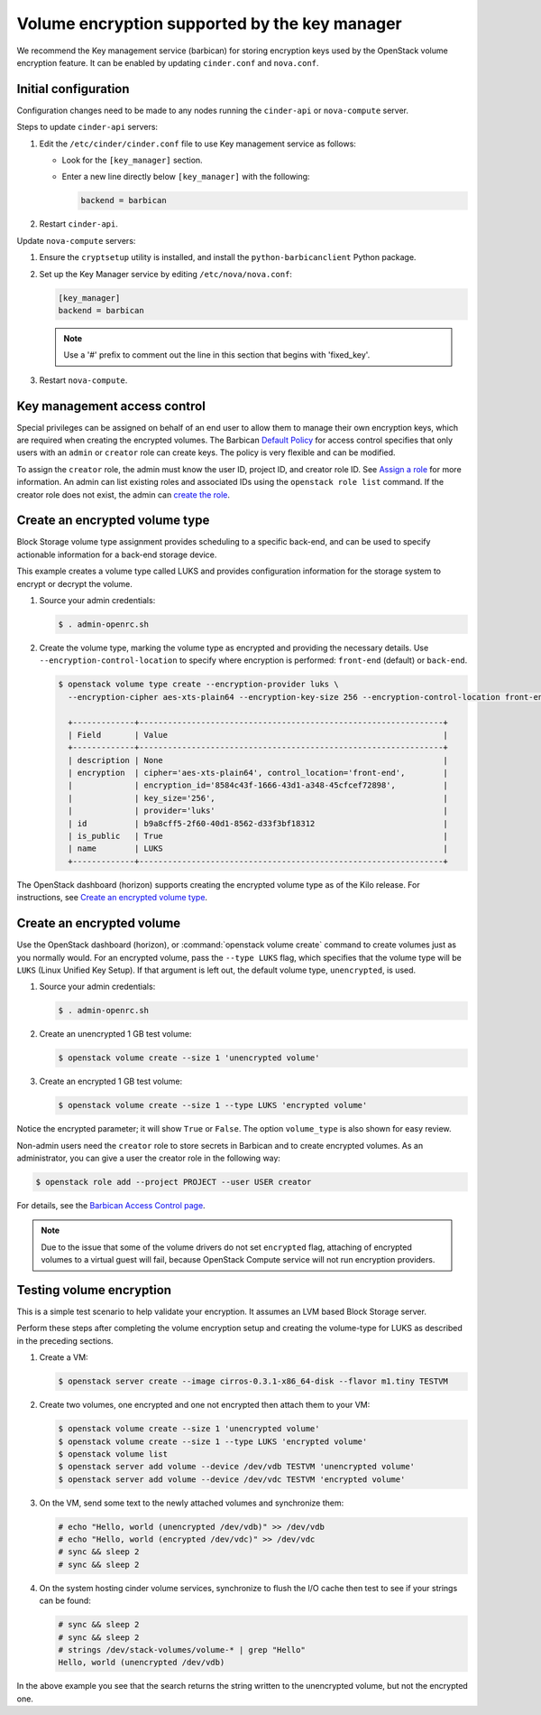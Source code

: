 ==============================================
Volume encryption supported by the key manager
==============================================

We recommend the Key management service (barbican) for storing
encryption keys used by the OpenStack volume encryption feature. It can
be enabled by updating ``cinder.conf`` and ``nova.conf``.

Initial configuration
~~~~~~~~~~~~~~~~~~~~~

Configuration changes need to be made to any nodes running the
``cinder-api`` or ``nova-compute`` server.

Steps to update ``cinder-api`` servers:

#. Edit the ``/etc/cinder/cinder.conf`` file to use Key management service
   as follows:

   * Look for the ``[key_manager]`` section.

   * Enter a new line directly below ``[key_manager]`` with the following:

     .. code-block:: ini

        backend = barbican

#. Restart ``cinder-api``.

Update ``nova-compute`` servers:

#. Ensure the ``cryptsetup`` utility is installed, and install
   the ``python-barbicanclient`` Python package.

#. Set up the Key Manager service by editing ``/etc/nova/nova.conf``:

   .. code-block:: ini

      [key_manager]
      backend = barbican

   .. note::

      Use a '#' prefix to comment out the line in this section that
      begins with 'fixed_key'.

#. Restart ``nova-compute``.


Key management access control
~~~~~~~~~~~~~~~~~~~~~~~~~~~~~

Special privileges can be assigned on behalf of an end user to allow
them to manage their own encryption keys, which are required when
creating the encrypted volumes. The Barbican `Default Policy
<https://docs.openstack.org/barbican/latest/admin/access_control.html#default-policy>`_
for access control specifies that only users with an ``admin`` or
``creator`` role can create keys. The policy is very flexible and
can be modified.

To assign the ``creator`` role, the admin must know the user ID,
project ID, and creator role ID. See `Assign a role
<https://docs.openstack.org/keystone/latest/admin/cli-manage-projects-users-and-roles.html#assign-a-role>`_
for more information. An admin can list existing roles and associated
IDs using the ``openstack role list`` command. If the creator
role does not exist, the admin can `create the role
<https://docs.openstack.org/keystone/latest/admin/cli-manage-projects-users-and-roles.html#create-a-role>`_.


Create an encrypted volume type
~~~~~~~~~~~~~~~~~~~~~~~~~~~~~~~

Block Storage volume type assignment provides scheduling to a specific
back-end, and can be used to specify actionable information for a
back-end storage device.

This example creates a volume type called LUKS and provides
configuration information for the storage system to encrypt or decrypt
the volume.

#. Source your admin credentials:

   .. code-block:: console

      $ . admin-openrc.sh

#. Create the volume type, marking the volume type as encrypted and providing
   the necessary details. Use ``--encryption-control-location`` to specify
   where encryption is performed: ``front-end`` (default) or ``back-end``.

   .. code-block:: console

      $ openstack volume type create --encryption-provider luks \
        --encryption-cipher aes-xts-plain64 --encryption-key-size 256 --encryption-control-location front-end LUKS

        +-------------+----------------------------------------------------------------+
        | Field       | Value                                                          |
        +-------------+----------------------------------------------------------------+
        | description | None                                                           |
        | encryption  | cipher='aes-xts-plain64', control_location='front-end',        |
        |             | encryption_id='8584c43f-1666-43d1-a348-45cfcef72898',          |
        |             | key_size='256',                                                |
        |             | provider='luks'                                                |
        | id          | b9a8cff5-2f60-40d1-8562-d33f3bf18312                           |
        | is_public   | True                                                           |
        | name        | LUKS                                                           |
        +-------------+----------------------------------------------------------------+

The OpenStack dashboard (horizon) supports creating the encrypted
volume type as of the Kilo release. For instructions, see
`Create an encrypted volume type
<https://docs.openstack.org/horizon/latest/admin/manage-volumes.html#create-an-encrypted-volume-type>`_.

Create an encrypted volume
~~~~~~~~~~~~~~~~~~~~~~~~~~

Use the OpenStack dashboard (horizon), or :command:`openstack volume
create` command to create volumes just as you normally would. For an
encrypted volume, pass the ``--type LUKS`` flag, which specifies that the
volume type will be ``LUKS`` (Linux Unified Key Setup). If that argument is
left out, the default volume type, ``unencrypted``, is used.

#. Source your admin credentials:

   .. code-block:: console

      $ . admin-openrc.sh

#. Create an unencrypted 1 GB test volume:

   .. code-block:: console


      $ openstack volume create --size 1 'unencrypted volume'


#. Create an encrypted 1 GB test volume:

   .. code-block:: console

      $ openstack volume create --size 1 --type LUKS 'encrypted volume'

Notice the encrypted parameter; it will show ``True`` or ``False``.
The option ``volume_type`` is also shown for easy review.

Non-admin users need the ``creator`` role to store secrets in Barbican
and to create encrypted volumes. As an administrator, you can give a user
the creator role in the following way:

.. code-block:: console

   $ openstack role add --project PROJECT --user USER creator

For details, see the
`Barbican Access Control page
<https://docs.openstack.org/barbican/latest/admin/access_control.html>`_.

.. note::

   Due to the issue that some of the volume drivers do not set
   ``encrypted`` flag, attaching of encrypted volumes to a virtual
   guest will fail, because OpenStack Compute service will not run
   encryption providers.

Testing volume encryption
~~~~~~~~~~~~~~~~~~~~~~~~~

This is a simple test scenario to help validate your encryption. It
assumes an LVM based Block Storage server.

Perform these steps after completing the volume encryption setup and
creating the volume-type for LUKS as described in the preceding
sections.

#. Create a VM:

   .. code-block:: console

      $ openstack server create --image cirros-0.3.1-x86_64-disk --flavor m1.tiny TESTVM

#. Create two volumes, one encrypted and one not encrypted then attach them
   to your VM:

   .. code-block:: console

      $ openstack volume create --size 1 'unencrypted volume'
      $ openstack volume create --size 1 --type LUKS 'encrypted volume'
      $ openstack volume list
      $ openstack server add volume --device /dev/vdb TESTVM 'unencrypted volume'
      $ openstack server add volume --device /dev/vdc TESTVM 'encrypted volume'

#. On the VM, send some text to the newly attached volumes and synchronize
   them:

   .. code-block:: console

      # echo "Hello, world (unencrypted /dev/vdb)" >> /dev/vdb
      # echo "Hello, world (encrypted /dev/vdc)" >> /dev/vdc
      # sync && sleep 2
      # sync && sleep 2

#. On the system hosting cinder volume services, synchronize to flush the
   I/O cache then test to see if your strings can be found:

   .. code-block:: console

      # sync && sleep 2
      # sync && sleep 2
      # strings /dev/stack-volumes/volume-* | grep "Hello"
      Hello, world (unencrypted /dev/vdb)

In the above example you see that the search returns the string
written to the unencrypted volume, but not the encrypted one.
